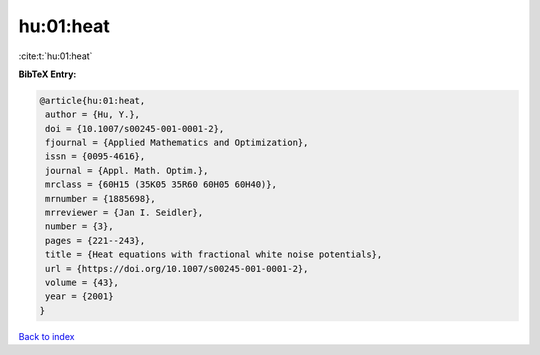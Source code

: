 hu:01:heat
==========

:cite:t:`hu:01:heat`

**BibTeX Entry:**

.. code-block:: bibtex

   @article{hu:01:heat,
    author = {Hu, Y.},
    doi = {10.1007/s00245-001-0001-2},
    fjournal = {Applied Mathematics and Optimization},
    issn = {0095-4616},
    journal = {Appl. Math. Optim.},
    mrclass = {60H15 (35K05 35R60 60H05 60H40)},
    mrnumber = {1885698},
    mrreviewer = {Jan I. Seidler},
    number = {3},
    pages = {221--243},
    title = {Heat equations with fractional white noise potentials},
    url = {https://doi.org/10.1007/s00245-001-0001-2},
    volume = {43},
    year = {2001}
   }

`Back to index <../By-Cite-Keys.rst>`_
